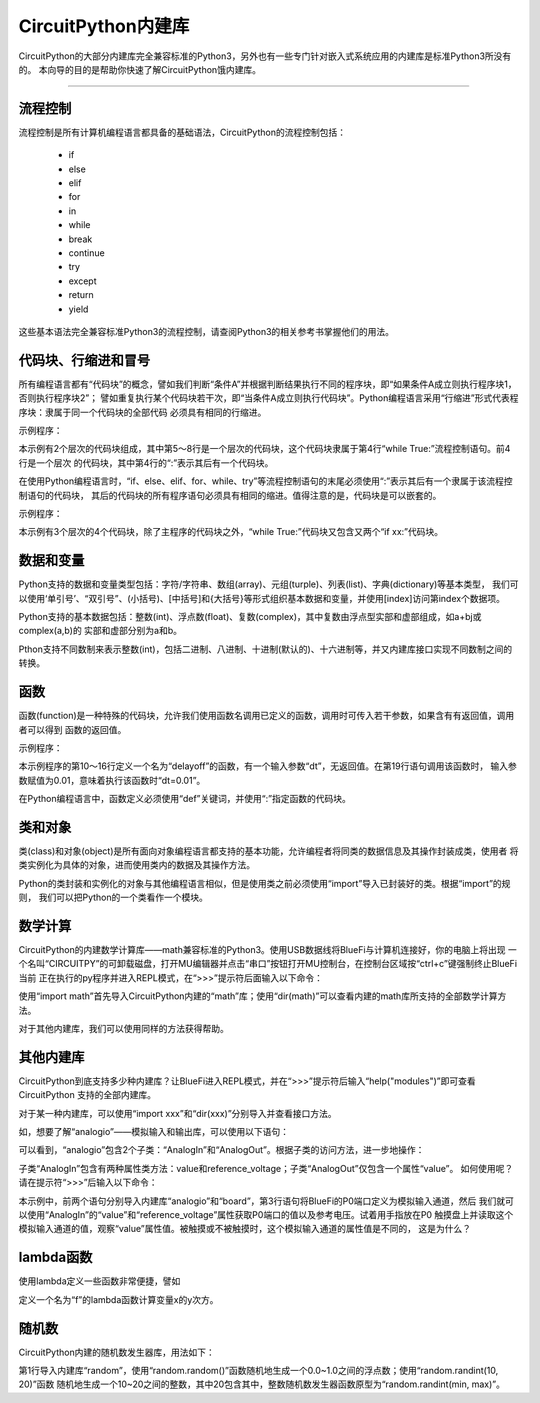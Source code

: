 =========================
CircuitPython内建库
=========================

CircuitPython的大部分内建库完全兼容标准的Python3，另外也有一些专门针对嵌入式系统应用的内建库是标准Python3所没有的。
本向导的目的是帮助你快速了解CircuitPython饿内建库。

---------------------------------------------

流程控制
---------------------------------------------

流程控制是所有计算机编程语言都具备的基础语法，CircuitPython的流程控制包括：

  - if
  - else
  - elif
  - for
  - in
  - while
  - break
  - continue
  - try
  - except
  - return
  - yield

这些基本语法完全兼容标准Python3的流程控制，请查阅Python3的相关参考书掌握他们的用法。


代码块、行缩进和冒号
---------------------------------------------

所有编程语言都有“代码块”的概念，譬如我们判断“条件A”并根据判断结果执行不同的程序块，即“如果条件A成立则执行程序块1，否则执行程序块2”；
譬如重复执行某个代码块若干次，即“当条件A成立则执行代码块”。Python编程语言采用“行缩进”形式代表程序块：隶属于同一个代码块的全部代码
必须具有相同的行缩进。

示例程序：

.. code-block::  python
   :linenos:

    import time
    from hiibot_bluefi.basedio import LED
    led = LED()
    while True:
        led.white = 1
        time.sleep(0.5)
        led.white = 0
        time.sleep(0.5)


本示例有2个层次的代码块组成，其中第5～8行是一个层次的代码块，这个代码块隶属于第4行“while True:”流程控制语句。前4行是一个层次
的代码块，其中第4行的“:”表示其后有一个代码块。

在使用Python编程语言时，“if、else、elif、for、while、try”等流程控制语句的末尾必须使用“:”表示其后有一个隶属于该流程控制语句的代码块，
其后的代码块的所有程序语句必须具有相同的缩进。值得注意的是，代码块是可以嵌套的。

示例程序：


.. code-block::  python
   :linenos:

    import time
    from hiibot_bluefi.basedio import PWMLED
    led = PWMLED()
    b=0
    d=1
    while True:
        led.white = b
        b += 655 if d==1 else -655
        if b>65535:
            b=65535
            d=0
        if b<0:
            b=0
            d=1
        time.sleep(0.01)

本示例有3个层次的4个代码块，除了主程序的代码块之外，“while True:”代码块又包含又两个“if xx:”代码块。


数据和变量
---------------------------------------------

Python支持的数据和变量类型包括：字符/字符串、数组(array)、元组(turple)、列表(list)、字典(dictionary)等基本类型，
我们可以使用‘单引号’、“双引号”、(小括号)、[中括号]和{大括号}等形式组织基本数据和变量，并使用[index]访问第index个数据项。

Python支持的基本数据包括：整数(int)、浮点数(float)、复数(complex)，其中复数由浮点型实部和虚部组成，如a+bj或complex(a,b)的
实部和虚部分别为a和b。

Pthon支持不同数制来表示整数(int)，包括二进制、八进制、十进制(默认的)、十六进制等，并又内建库接口实现不同数制之间的转换。


函数
---------------------------------------------

函数(function)是一种特殊的代码块，允许我们使用函数名调用已定义的函数，调用时可传入若干参数，如果含有有返回值，调用者可以得到
函数的返回值。

示例程序：

.. code-block::  python
  :linenos:

    import time
    from hiibot_bluefi.basedio import NeoPixel
    from hiibot_bluefi.soundio import SoundIn
    pixels = NeoPixel()
    pixels.brightness = 0.2
    pixels.clearPixels() # black
    delayCnt = 0
    mic = SoundIn(numSamples=8)

    def delayoff(dt):
        global delayCnt
        time.sleep(dt) # 10ms, x100times=1s
        if delayCnt<=0:
            pixels.clearPixels()
        else:
            delayCnt -= 1

    while True:
        delayoff(0.01)
        if mic.loud_sound(200):
            pixels.fillPixels((255,255,255)) # white
            delayCnt = 1000

本示例程序的第10～16行定义一个名为“delayoff”的函数，有一个输入参数“dt”，无返回值。在第19行语句调用该函数时，
输入参数赋值为0.01，意味着执行该函数时“dt=0.01”。

在Python编程语言中，函数定义必须使用“def”关键词，并使用“:”指定函数的代码块。

类和对象
---------------------------------------------

类(class)和对象(object)是所有面向对象编程语言都支持的基本功能，允许编程者将同类的数据信息及其操作封装成类，使用者
将类实例化为具体的对象，进而使用类内的数据及其操作方法。

Python的类封装和实例化的对象与其他编程语言相似，但是使用类之前必须使用“import”导入已封装好的类。根据“import”的规则，
我们可以把Python的一个类看作一个模块。


数学计算
---------------------------------------------

CircuitPython的内建数学计算库——math兼容标准的Python3。使用USB数据线将BlueFi与计算机连接好，你的电脑上将出现
一个名叫“CIRCUITPY”的可卸载磁盘，打开MU编辑器并点击“串口”按钮打开MU控制台，在控制台区域按“ctrl+c”键强制终止BlueFi当前
正在执行的py程序并进入REPL模式，在“>>>”提示符后面输入以下命令：

.. code-block::  python
   :linenos:

    >>> import math
    >>> dir(math)
    ['__class__', '__name__', 'acos', 'asin', 'atan', 'atan2', 'ceil', 
    'copysign', 'cos', 'degrees', 'e', 'exp', 'fabs', 'floor', 'fmod', 
    'frexp', 'isfinite', 'isinf', 'isnan', 'ldexp', 'log', 'modf', 'pi', 
    'pow', 'radians', 'sin', 'sqrt', 'tan', 'trunc']
    >>> 

使用“import math”首先导入CircuitPython内建的“math”库；使用“dir(math)”可以查看内建的math库所支持的全部数学计算方法。

对于其他内建库，我们可以使用同样的方法获得帮助。


其他内建库
---------------------------------------------

CircuitPython到底支持多少种内建库？让BlueFi进入REPL模式，并在“>>>”提示符后输入“help("modules")”即可查看CircuitPython
支持的全部内建库。

.. code-block::  python
   :linenos:

    >>> help("modules")
    __main__          binascii          io                storage
    _bleio            bitbangio         json              struct
    _os               board             math              supervisor
    _pixelbuf         builtins          microcontroller   sys
    _time             busio             micropython       terminalio
    aesio             collections       neopixel_write    time
    analogio          digitalio         os                touchio
    array             displayio         pulseio           ulab
    audiobusio        errno             random            usb_hid
    audiocore         fontio            re                usb_midi
    audiomixer        framebufferio     rgbmatrix         vectorio
    audiomp3          gamepad           rotaryio          watchdog
    audiopwmio        gc                rtc
    Plus any modules on the filesystem
    >>> 

对于某一种内建库，可以使用“import xxx”和“dir(xxx)”分别导入并查看接口方法。

如，想要了解“analogio”——模拟输入和输出库，可以使用以下语句：

.. code-block::  python
   :linenos:

    >>> import analogio
    >>> dir(analogio)
    ['__class__', '__name__', 'AnalogIn', 'AnalogOut']
    >>> help(analogio)
    object <module 'analogio'> is of type module
      __name__ -- analogio
      AnalogIn -- <class 'AnalogIn'>
      AnalogOut -- <class 'AnalogOut'>
    >>> 

可以看到，“analogio”包含2个子类：“AnalogIn”和“AnalogOut”。根据子类的访问方法，进一步地操作：

.. code-block::  python
   :linenos:

    >>> help(analogio.AnalogIn)
    object <class 'AnalogIn'> is of type type
      deinit -- <function>
      __enter__ -- <function>
      __exit__ -- <function>
      value -- <property>
      reference_voltage -- <property>
    >>> help(analogio.AnalogOut)
    object <class 'AnalogOut'> is of type type
      deinit -- <function>
      __enter__ -- <function>
      __exit__ -- <function>
      value -- <property>
    >>> 

子类“AnalogIn”包含有两种属性类方法：value和reference_voltage；子类“AnalogOut”仅包含一个属性“value”。
如何使用呢？请在提示符“>>>”后输入以下命令：

.. code-block::  python
   :linenos:

    >>> import analogio
    >>> import board
    >>> a0 = analogio.AnalogIn(board.P0)
    >>> a0.value
    720
    >>> a0.reference_voltage
    3.3
    >>> a0.value
    37760
    >>> a0.value
    0
    >>>

本示例中，前两个语句分别导入内建库“analogio”和“board”，第3行语句将BlueFi的P0端口定义为模拟输入通道，然后
我们就可以使用“AnalogIn”的“value”和“reference_voltage”属性获取P0端口的值以及参考电压。试着用手指放在P0
触摸盘上并读取这个模拟输入通道的值，观察“value”属性值。被触摸或不被触摸时，这个模拟输入通道的属性值是不同的，
这是为什么？


lambda函数
------------------------------------

使用lambda定义一些函数非常便捷，譬如

.. code-block::  python
   :linenos:

    >>> f = lambda x, y: x**y
    >>> f(2, 3)
    8
    >>> f(8, 3)
    512
    >>> 

定义一个名为“f”的lambda函数计算变量x的y次方。


随机数
------------------------------------

CircuitPython内建的随机数发生器库，用法如下：

.. code-block::  python
   :linenos:

    >>> import random
    >>> random.random()
    0.429787
    >>> random.random()
    0.815612
    >>> random.randint(10, 20)
    11
    >>> random.randint(10, 20)
    20
    >>> 

第1行导入内建库“random”，使用“random.random()”函数随机地生成一个0.0~1.0之间的浮点数；使用“random.randint(10, 20)”函数
随机地生成一个10~20之间的整数，其中20包含其中，整数随机数发生器函数原型为“random.randint(min, max)”。

